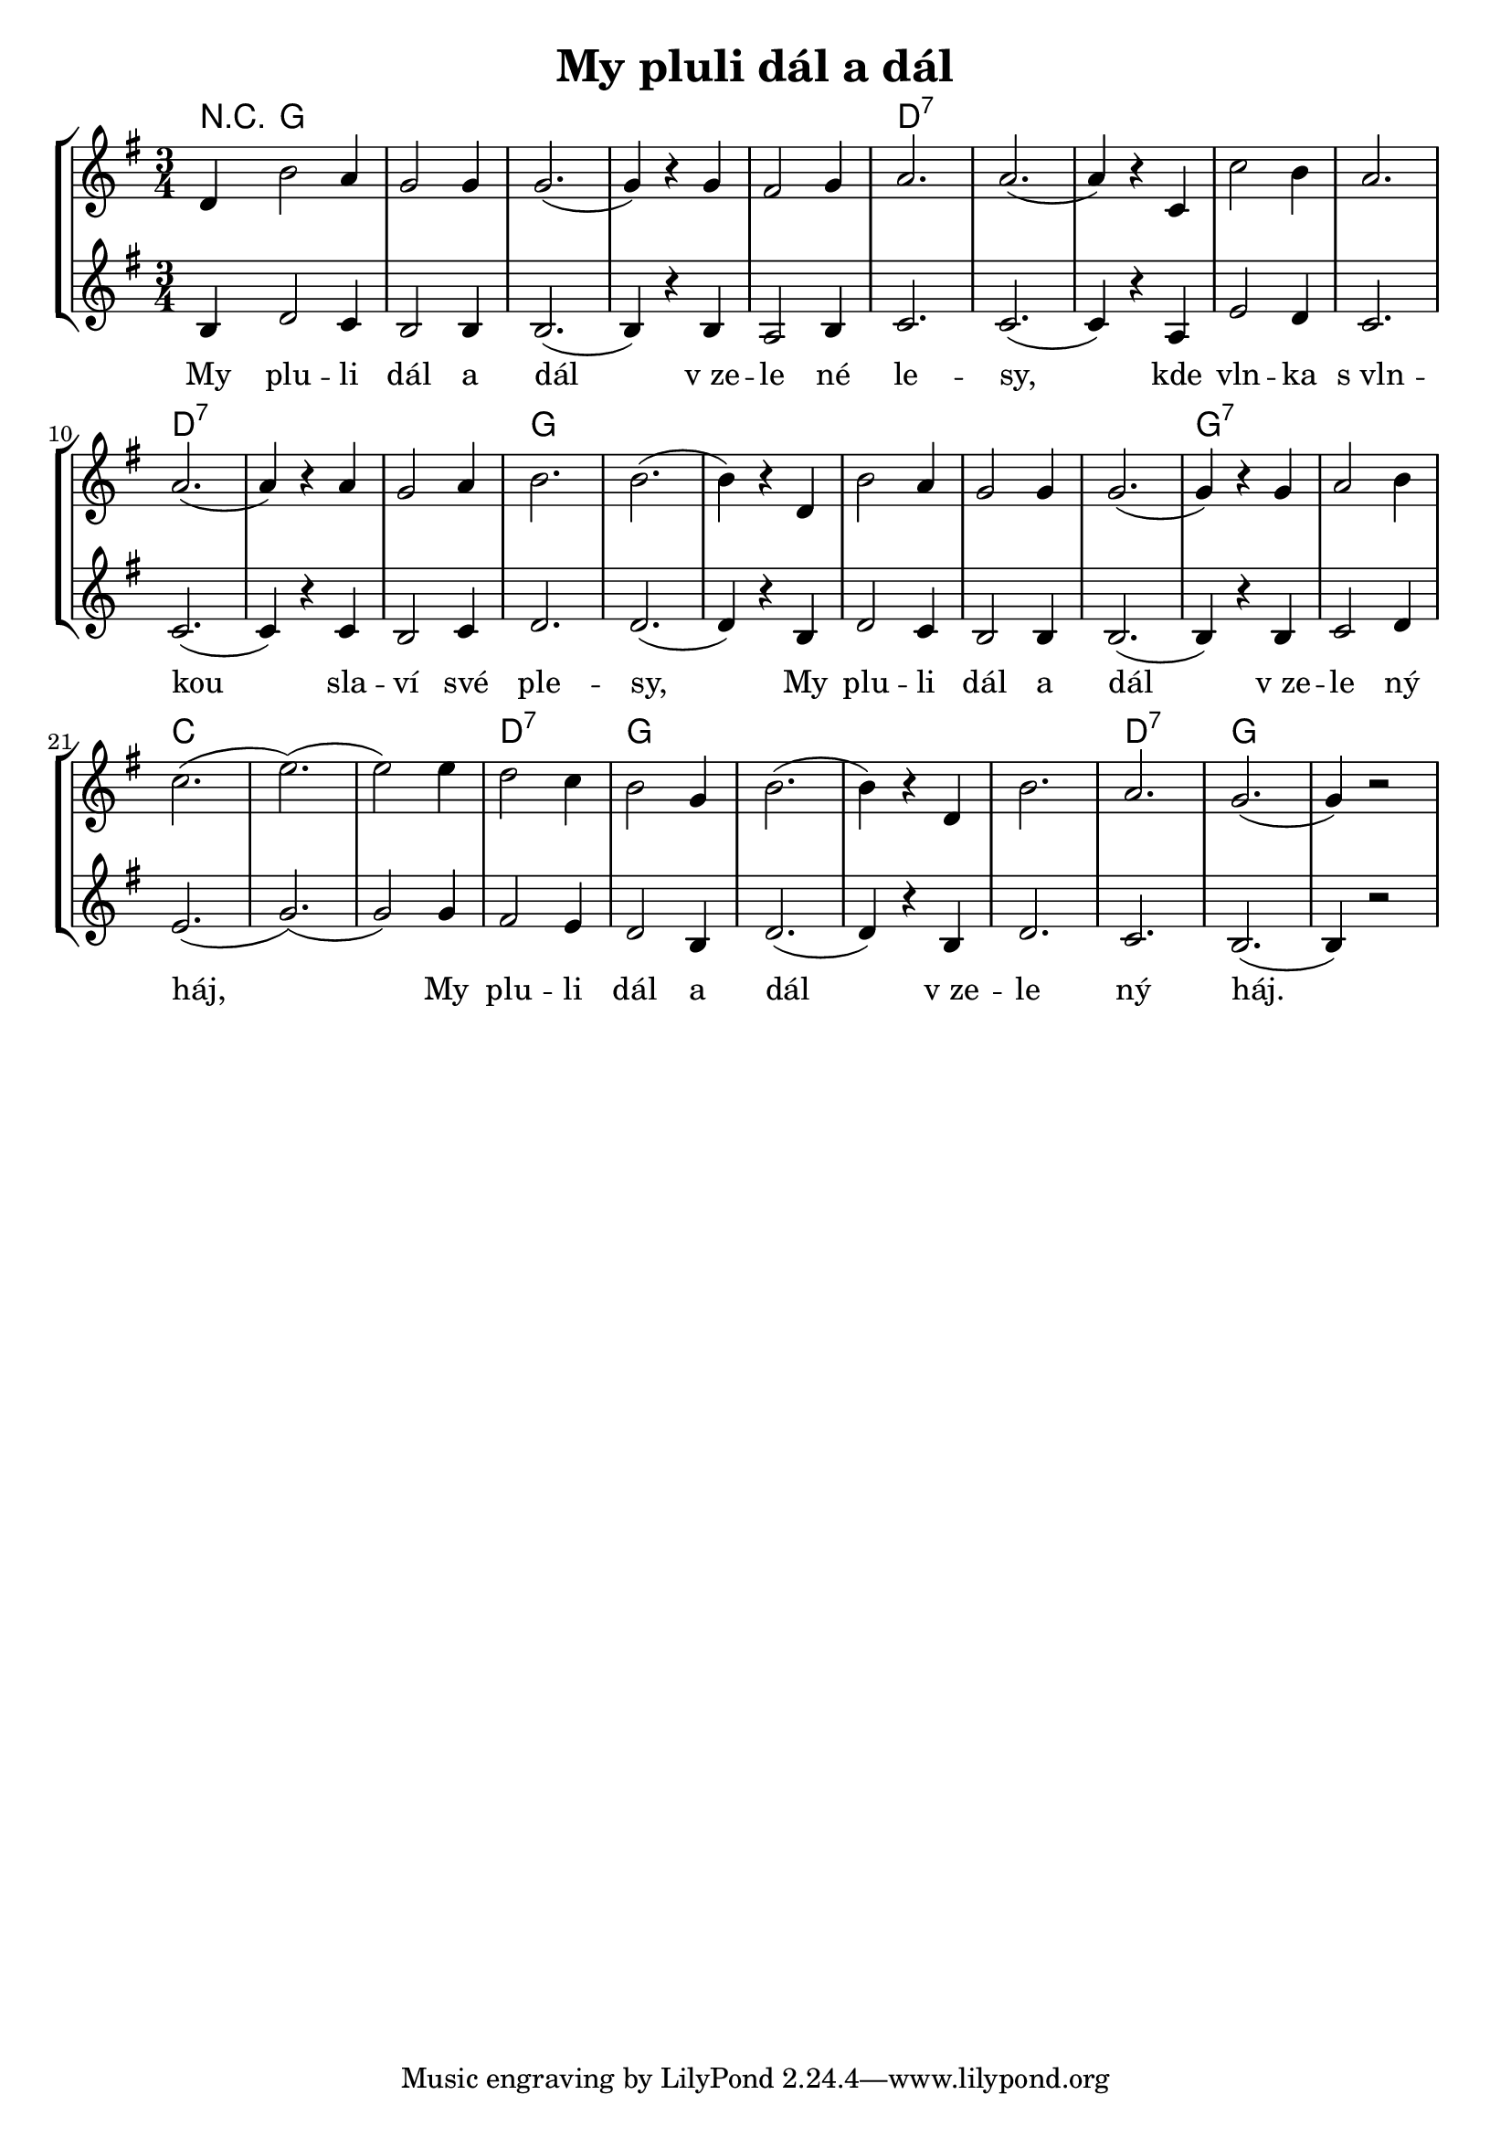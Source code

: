 % vim:ts=4:

\version "2.12.2"

\header {
	title = "My pluli dál a dál"
}

\score {
	{
	\new StaffGroup
	<<

			<<

			\new ChordNames {
				\set chordChanges = ##t
				\chordmode {
					r4 g2. g g g g d:7 d:7 d:7 d:7 d:7 d:7 d:7 d:7 g g g g g g g:7 g:7
			 		c c c d:7 g g g g d:7 g
			 }
			}

			\new Staff = "Lead" {
		
		 		\relative c' {
				\new Voice = "Lead" {
					\key g \major
					\time 3/4
					\partial 1 d4 
					b'2 a4
					g2 g4
					g2.
					(g4) r g
					fis2 g4
					a2.
					a2.
					(a4) r c,
					c'2 b4
					a2.
					a2.
					(a4) r a
					g2 a4
					b2.
					b2.
					
					(b4) r d,
					b'2 a4
					g2 g4
					g2.
					(g4) r g
					a2 b4 
					c2.
					(e2.)
					(e2) e4

					d2 c4
					b2 g4
					b2.
					(b4) r d,
					b'2.
					a2.
					g2.
					(g4) r2
				}
				}
			}

			\new Staff = "Baritone" {
		
		 		\relative c' {
				\new Voice = "Baritone" {
					\key g \major
					\time 3/4
					\partial 1 b4 
					d2 c4
					b2 b4
					b2.
					(b4) r b
					a2 b4
					c2.
					c2.
					(c4) r a
					e'2 d4
					c2.
					c2.
					(c4) r c
					b2 c4
					d2.
					d2.
					
					(d4) r b
					d2 c4
					b2 b4
					b2.
					(b4) r b
					c2 d4 
					e2.
					(g2.)
					(g2) g4

					fis2 e4
					d2 b4
					d2.
					(d4) r b
					d2.
					c2.
					b2.
					(b4) r2
				}
				}
			}

			\new Lyrics \lyricsto "Lead" {
				My plu -- li dál a dál "v ze" -- le né le -- sy,
				kde vln -- ka "s vln" -- kou sla -- ví své ple -- sy,
				My plu -- li dál a dál "v ze" -- le ný háj,
				My plu -- li dál a dál "v ze" -- le ný háj.
			}
			>>
	>>
	}

	\midi {
			\context {
					\Score
					tempoWholesPerMinute = #(ly:make-moment 72 2)
			}
	}

	\layout {
		indent = 0\cm

		\context {
			\Lyrics
			\override LyricSpace #'minimum-distance = #1.0
		}

	}
}
